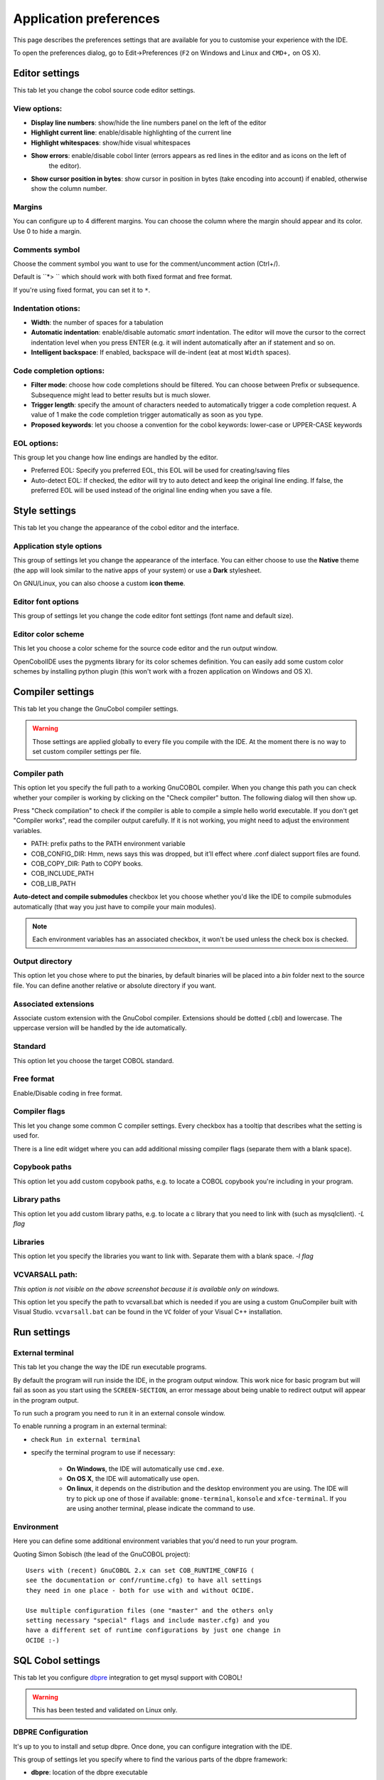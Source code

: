 Application preferences
=======================

This page describes the preferences settings that are available for you to
customise your experience with the IDE.

To open the preferences dialog, go to Edit->Preferences (``F2`` on Windows and Linux and ``CMD+,`` on OS X).

Editor settings
---------------

.. image:: _static/editor-settings.png
    :align: center

This tab let you change the cobol source code editor settings.


View options:
+++++++++++++

- **Display line numbers**: show/hide the line numbers panel on the left of the editor
- **Highlight current line**: enable/disable highlighting of the current line
- **Highlight whitespaces**: show/hide visual whitespaces
- **Show errors**: enable/disable cobol linter (errors appears as red lines in the editor and as icons on the left of
                   the editor).
- **Show cursor position in bytes**: show cursor in position in bytes (take encoding into account) if enabled, otherwise show the column number.

Margins
+++++++

You can configure up to 4 different margins. You can choose the column where the
margin should appear and its color. Use 0 to hide a margin.

Comments symbol
+++++++++++++++

Choose the comment symbol you want to use for the comment/uncomment action (Ctrl+/).

Default is ``*> `` which should work with both fixed format and free format.

If you're using fixed format, you can set it to ``*``.

Indentation otions:
+++++++++++++++++++

- **Width**: the number of spaces for a tabulation
- **Automatic indentation**: enable/disable automatic *smart* indentation. The editor will move the cursor to the
  correct indentation level when you press ENTER (e.g. it will indent automatically after an if statement and so on.
- **Intelligent backspace**: If enabled, backspace will de-indent (eat at most ``Width`` spaces).


Code completion options:
++++++++++++++++++++++++

- **Filter mode**: choose how code completions should be filtered. You can choose between Prefix or subsequence. Subsequence might lead to better results but is much slower.
- **Trigger length**: specify the amount of characters needed to automatically trigger a code completion request.
  A value of 1 make the code completion trigger automatically as soon as you type.
- **Proposed keywords**: let you choose a convention for the cobol keywords: lower-case or UPPER-CASE keywords

EOL  options:
+++++++++++++

This group let you change how line endings are handled by the editor.

- Preferred EOL: Specify you preferred EOL, this EOL will be used for creating/saving files
- Auto-detect EOL: If checked, the editor will try to auto detect and keep the original line ending. If false, the
  preferred EOL will be used instead of the original line ending when you save a file.

Style settings
--------------

.. image:: _static/style-settings.png
    :align: center

This tab let you change the appearance of the cobol editor and the interface.

Application style options
+++++++++++++++++++++++++

This group of settings let you change the appearance of the interface. You can either choose to use
the **Native** theme (the app will look similar to the native apps of your system) or use a **Dark** stylesheet.

On GNU/Linux, you can also choose a custom **icon theme**.

Editor font options
+++++++++++++++++++

This group of settings let you change the code editor font settings (font name and default size).

Editor color scheme
+++++++++++++++++++

This let you choose a color scheme for the source code editor and the run output window.

OpenCobolIDE uses the pygments library for its color schemes definition. You can easily add some
custom color schemes by installing python plugin (this won't work with a frozen application on Windows and OS X).


Compiler settings
-----------------

.. image:: _static/compiler-settings.png
    :align: center

This tab let you change the GnuCobol compiler settings.

.. warning:: Those settings are applied globally to every file you compile with the IDE. At the moment there is no way
             to set custom compiler settings per file.

Compiler path
+++++++++++++

This option let you specify the full path to a working GnuCOBOL compiler. When you change this path you can
check whether your compiler is working by clicking on the "Check compiler" button. The following dialog will then
show up.

Press "Check compilation" to check if the compiler is able to compile a simple hello world executable. If you don't
get "Compiler works", read the compiler output carefully. If it is not working, you might need to adjust the
environment variables.

- PATH: prefix paths to the PATH environment variable
- COB_CONFIG_DIR: Hmm, news says this was dropped, but it’ll effect where .conf dialect support files are found.
- COB_COPY_DIR: Path to COPY books.
- COB_INCLUDE_PATH
- COB_LIB_PATH

**Auto-detect and compile submodules** checkbox let you choose whether you'd like the IDE to
compile submodules automatically (that way you just have to compile your main modules).

.. note:: Each environment variables has an associated checkbox, it won't be used unless the check box is checked.

Output directory
++++++++++++++++

This option let you chose where to put the binaries, by default binaries will be placed into a *bin* folder next
to the source file. You can define another relative or absolute directory if you want.

Associated extensions
+++++++++++++++++++++

Associate custom extension with the GnuCobol compiler. Extensions should be dotted (.cbl) and lowercase. The uppercase
version will be handled by the ide automatically.

Standard
++++++++

This option let you choose the target COBOL standard.

Free format
+++++++++++

Enable/Disable coding in free format.

Compiler flags
++++++++++++++

This let you change some common C compiler settings. Every checkbox has a tooltip that describes what the setting is
used for.

There is a line edit widget where you can add additional missing compiler flags (separate them with a blank space).

Copybook paths
++++++++++++++

This option let you add custom copybook paths, e.g. to locate a COBOL copybook you're including in your program.

Library paths
+++++++++++++

This option let you add custom library paths, e.g. to locate a c library that you need to link with (such as
mysqlclient). *-L flag*

Libraries
+++++++++

This option let you specify the libraries you want to link with. Separate them with a blank space. *-l flag*


VCVARSALL path:
+++++++++++++++

*This option is not visible on the above screenshot because it is available only on windows.*

This option let you specify the path to vcvarsall.bat which is needed if you are using a custom GnuCompiler built with
Visual Studio. ``vcvarsall.bat`` can be found in the ``VC`` folder of your Visual C++ installation.

Run settings
------------

.. image:: _static/run-settings.png
    :align: center

External terminal
+++++++++++++++++

This tab let you change the way the IDE run executable programs.

By default the program will run inside the IDE, in the program output window.
This work nice for basic program but will fail as soon as you start using the ``SCREEN-SECTION``,
an error message about being unable to redirect output will appear in the program output.

To run such a program you need to run it in an external console window.

To enable running a program in an external terminal:

* check ``Run in external terminal``
* specify the terminal program to use if necessary:

    * **On Windows**, the IDE will automatically use ``cmd.exe``.
    * **On OS X**, the IDE will automatically use ``open``.
    * **On linux**, it depends on the distribution and the desktop environment you are using.
      The IDE will try to pick up one of those if available: ``gnome-terminal``, ``konsole`` and ``xfce-terminal``.
      If you are using another terminal, please indicate the command to use.


Environment
+++++++++++

Here you can define some additional environment variables that you'd need to
run your program.


Quoting Simon Sobisch (the lead of the GnuCOBOL project)::

    Users with (recent) GnuCOBOL 2.x can set COB_RUNTIME_CONFIG (
    see the documentation or conf/runtime.cfg) to have all settings
    they need in one place - both for use with and without OCIDE.

    Use multiple configuration files (one "master" and the others only
    setting necessary "special" flags and include master.cfg) and you
    have a different set of runtime configurations by just one change in
    OCIDE :-)


SQL Cobol settings
------------------

.. image:: _static/sql-cobol-settings.png
    :align: center

This tab let you configure `dbpre`_ integration to get mysql support with COBOL!

.. warning:: This has been tested and validated on Linux only.


DBPRE Configuration
+++++++++++++++++++

It's up to you to install and setup dbpre. Once done, you can configure integration with the IDE.

This group of settings let you specify where to find the various parts of the dbpre framework:

- **dbpre**: location of the dbpre executable
- **cobmysqlapi**: location of the cobmysqlapi object file.
- **Framework**: path to the directory that contains the cobol copybooks that are needed to compile and run your sql cobol
  program


DB Connection Parameters
++++++++++++++++++++++++

This group of settings let you specify the content of the .param file that will be generated after the
compilation of your program succeeded. This file contains database connection settins. Read the dbpre documentation
to get more info!


.. _dbpre: http://sourceforge.net/projects/dbpre/
